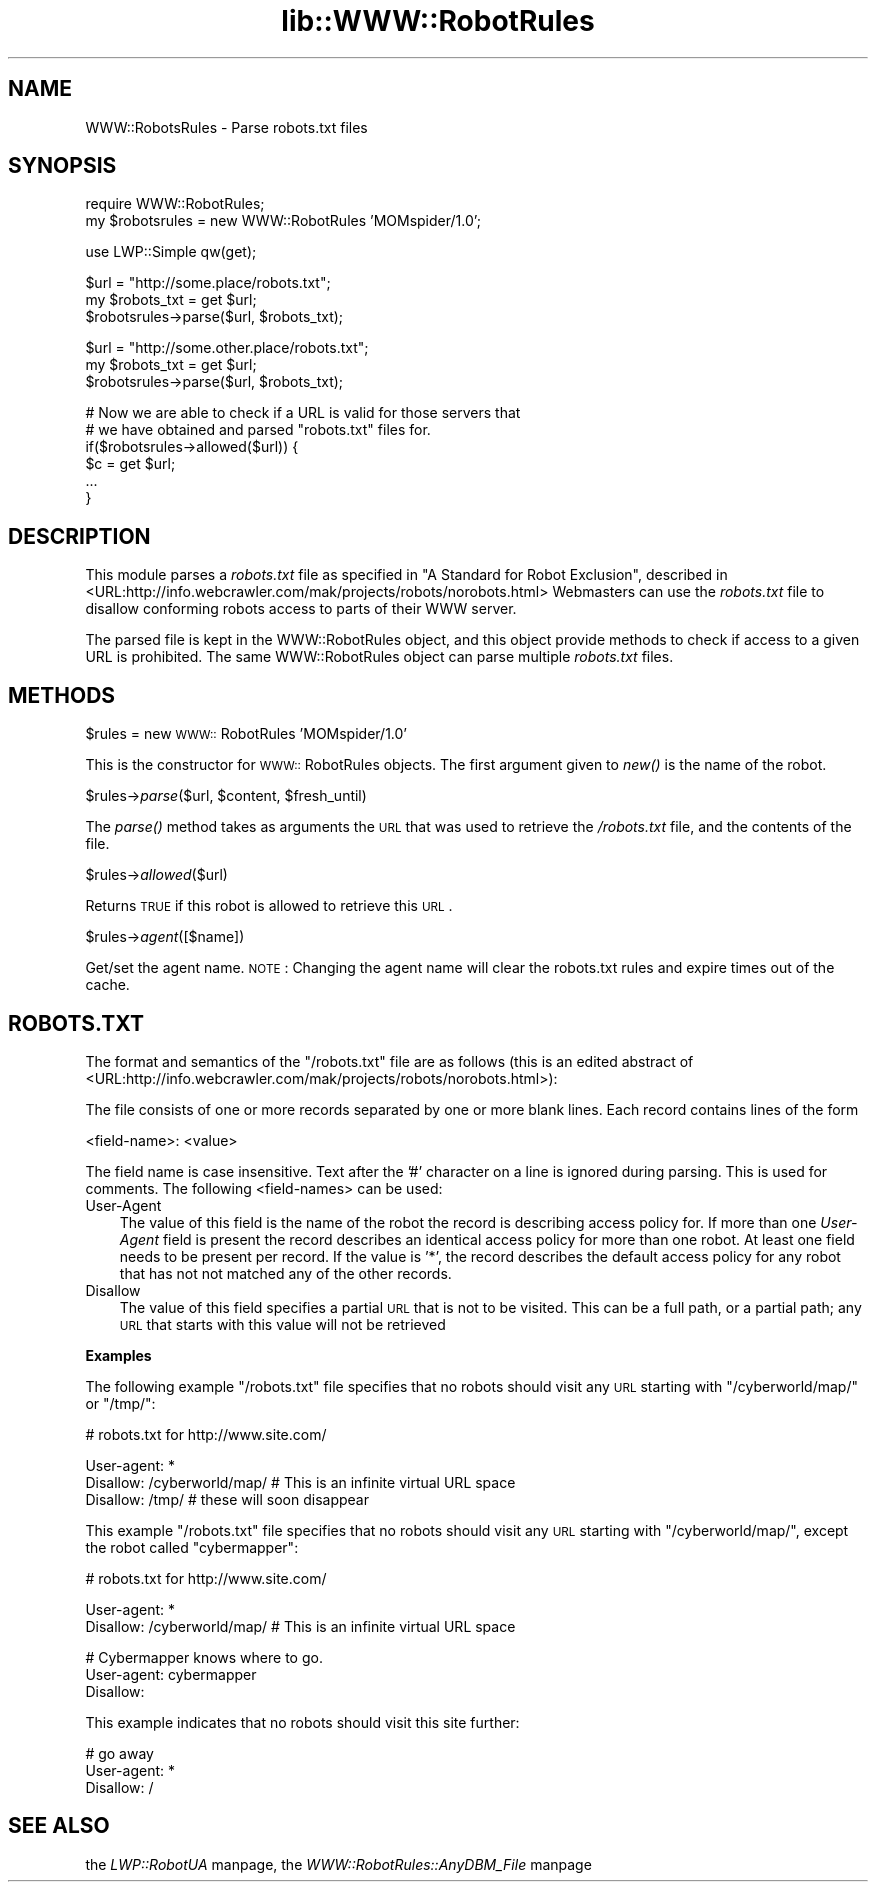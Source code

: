 .rn '' }`
''' $RCSfile$$Revision$$Date$
'''
''' $Log$
'''
.de Sh
.br
.if t .Sp
.ne 5
.PP
\fB\\$1\fR
.PP
..
.de Sp
.if t .sp .5v
.if n .sp
..
.de Ip
.br
.ie \\n(.$>=3 .ne \\$3
.el .ne 3
.IP "\\$1" \\$2
..
.de Vb
.ft CW
.nf
.ne \\$1
..
.de Ve
.ft R

.fi
..
'''
'''
'''     Set up \*(-- to give an unbreakable dash;
'''     string Tr holds user defined translation string.
'''     Bell System Logo is used as a dummy character.
'''
.tr \(*W-|\(bv\*(Tr
.ie n \{\
.ds -- \(*W-
.ds PI pi
.if (\n(.H=4u)&(1m=24u) .ds -- \(*W\h'-12u'\(*W\h'-12u'-\" diablo 10 pitch
.if (\n(.H=4u)&(1m=20u) .ds -- \(*W\h'-12u'\(*W\h'-8u'-\" diablo 12 pitch
.ds L" ""
.ds R" ""
'''   \*(M", \*(S", \*(N" and \*(T" are the equivalent of
'''   \*(L" and \*(R", except that they are used on ".xx" lines,
'''   such as .IP and .SH, which do another additional levels of
'''   double-quote interpretation
.ds M" """
.ds S" """
.ds N" """""
.ds T" """""
.ds L' '
.ds R' '
.ds M' '
.ds S' '
.ds N' '
.ds T' '
'br\}
.el\{\
.ds -- \(em\|
.tr \*(Tr
.ds L" ``
.ds R" ''
.ds M" ``
.ds S" ''
.ds N" ``
.ds T" ''
.ds L' `
.ds R' '
.ds M' `
.ds S' '
.ds N' `
.ds T' '
.ds PI \(*p
'br\}
.\"	If the F register is turned on, we'll generate
.\"	index entries out stderr for the following things:
.\"		TH	Title 
.\"		SH	Header
.\"		Sh	Subsection 
.\"		Ip	Item
.\"		X<>	Xref  (embedded
.\"	Of course, you have to process the output yourself
.\"	in some meaninful fashion.
.if \nF \{
.de IX
.tm Index:\\$1\t\\n%\t"\\$2"
..
.nr % 0
.rr F
.\}
.TH lib::WWW::RobotRules 3 "perl 5.004, patch 55" "26/Jan/97" "User Contributed Perl Documentation"
.UC
.if n .hy 0
.if n .na
.ds C+ C\v'-.1v'\h'-1p'\s-2+\h'-1p'+\s0\v'.1v'\h'-1p'
.de CQ          \" put $1 in typewriter font
.ft CW
'if n "\c
'if t \\&\\$1\c
'if n \\&\\$1\c
'if n \&"
\\&\\$2 \\$3 \\$4 \\$5 \\$6 \\$7
'.ft R
..
.\" @(#)ms.acc 1.5 88/02/08 SMI; from UCB 4.2
.	\" AM - accent mark definitions
.bd B 3
.	\" fudge factors for nroff and troff
.if n \{\
.	ds #H 0
.	ds #V .8m
.	ds #F .3m
.	ds #[ \f1
.	ds #] \fP
.\}
.if t \{\
.	ds #H ((1u-(\\\\n(.fu%2u))*.13m)
.	ds #V .6m
.	ds #F 0
.	ds #[ \&
.	ds #] \&
.\}
.	\" simple accents for nroff and troff
.if n \{\
.	ds ' \&
.	ds ` \&
.	ds ^ \&
.	ds , \&
.	ds ~ ~
.	ds ? ?
.	ds ! !
.	ds /
.	ds q
.\}
.if t \{\
.	ds ' \\k:\h'-(\\n(.wu*8/10-\*(#H)'\'\h"|\\n:u"
.	ds ` \\k:\h'-(\\n(.wu*8/10-\*(#H)'\`\h'|\\n:u'
.	ds ^ \\k:\h'-(\\n(.wu*10/11-\*(#H)'^\h'|\\n:u'
.	ds , \\k:\h'-(\\n(.wu*8/10)',\h'|\\n:u'
.	ds ~ \\k:\h'-(\\n(.wu-\*(#H-.1m)'~\h'|\\n:u'
.	ds ? \s-2c\h'-\w'c'u*7/10'\u\h'\*(#H'\zi\d\s+2\h'\w'c'u*8/10'
.	ds ! \s-2\(or\s+2\h'-\w'\(or'u'\v'-.8m'.\v'.8m'
.	ds / \\k:\h'-(\\n(.wu*8/10-\*(#H)'\z\(sl\h'|\\n:u'
.	ds q o\h'-\w'o'u*8/10'\s-4\v'.4m'\z\(*i\v'-.4m'\s+4\h'\w'o'u*8/10'
.\}
.	\" troff and (daisy-wheel) nroff accents
.ds : \\k:\h'-(\\n(.wu*8/10-\*(#H+.1m+\*(#F)'\v'-\*(#V'\z.\h'.2m+\*(#F'.\h'|\\n:u'\v'\*(#V'
.ds 8 \h'\*(#H'\(*b\h'-\*(#H'
.ds v \\k:\h'-(\\n(.wu*9/10-\*(#H)'\v'-\*(#V'\*(#[\s-4v\s0\v'\*(#V'\h'|\\n:u'\*(#]
.ds _ \\k:\h'-(\\n(.wu*9/10-\*(#H+(\*(#F*2/3))'\v'-.4m'\z\(hy\v'.4m'\h'|\\n:u'
.ds . \\k:\h'-(\\n(.wu*8/10)'\v'\*(#V*4/10'\z.\v'-\*(#V*4/10'\h'|\\n:u'
.ds 3 \*(#[\v'.2m'\s-2\&3\s0\v'-.2m'\*(#]
.ds o \\k:\h'-(\\n(.wu+\w'\(de'u-\*(#H)/2u'\v'-.3n'\*(#[\z\(de\v'.3n'\h'|\\n:u'\*(#]
.ds d- \h'\*(#H'\(pd\h'-\w'~'u'\v'-.25m'\f2\(hy\fP\v'.25m'\h'-\*(#H'
.ds D- D\\k:\h'-\w'D'u'\v'-.11m'\z\(hy\v'.11m'\h'|\\n:u'
.ds th \*(#[\v'.3m'\s+1I\s-1\v'-.3m'\h'-(\w'I'u*2/3)'\s-1o\s+1\*(#]
.ds Th \*(#[\s+2I\s-2\h'-\w'I'u*3/5'\v'-.3m'o\v'.3m'\*(#]
.ds ae a\h'-(\w'a'u*4/10)'e
.ds Ae A\h'-(\w'A'u*4/10)'E
.ds oe o\h'-(\w'o'u*4/10)'e
.ds Oe O\h'-(\w'O'u*4/10)'E
.	\" corrections for vroff
.if v .ds ~ \\k:\h'-(\\n(.wu*9/10-\*(#H)'\s-2\u~\d\s+2\h'|\\n:u'
.if v .ds ^ \\k:\h'-(\\n(.wu*10/11-\*(#H)'\v'-.4m'^\v'.4m'\h'|\\n:u'
.	\" for low resolution devices (crt and lpr)
.if \n(.H>23 .if \n(.V>19 \
\{\
.	ds : e
.	ds 8 ss
.	ds v \h'-1'\o'\(aa\(ga'
.	ds _ \h'-1'^
.	ds . \h'-1'.
.	ds 3 3
.	ds o a
.	ds d- d\h'-1'\(ga
.	ds D- D\h'-1'\(hy
.	ds th \o'bp'
.	ds Th \o'LP'
.	ds ae ae
.	ds Ae AE
.	ds oe oe
.	ds Oe OE
.\}
.rm #[ #] #H #V #F C
.SH "NAME"
WWW::RobotsRules \- Parse robots.txt files
.SH "SYNOPSIS"
.PP
.Vb 2
\& require WWW::RobotRules;
\& my $robotsrules = new WWW::RobotRules 'MOMspider/1.0';
.Ve
.Vb 1
\& use LWP::Simple qw(get);
.Ve
.Vb 3
\& $url = "http://some.place/robots.txt";
\& my $robots_txt = get $url;
\& $robotsrules->parse($url, $robots_txt);
.Ve
.Vb 3
\& $url = "http://some.other.place/robots.txt";
\& my $robots_txt = get $url;
\& $robotsrules->parse($url, $robots_txt);
.Ve
.Vb 6
\& # Now we are able to check if a URL is valid for those servers that
\& # we have obtained and parsed "robots.txt" files for.
\& if($robotsrules->allowed($url)) {
\&     $c = get $url;
\&     ...
\& }
.Ve
.SH "DESCRIPTION"
This module parses a \fIrobots.txt\fR file as specified in
\*(L"A Standard for Robot Exclusion\*(R", described in
<URL:http://info.webcrawler.com/mak/projects/robots/norobots.html>
Webmasters can use the \fIrobots.txt\fR file to disallow conforming
robots access to parts of their WWW server.
.PP
The parsed file is kept in the WWW::RobotRules object, and this object
provide methods to check if access to a given URL is prohibited.  The
same WWW::RobotRules object can parse multiple \fIrobots.txt\fR files.
.SH "METHODS"
.Sh "\f(CW$rules\fR = new \s-1WWW::\s0RobotRules \*(M'MOMspider/1.0\*(S'"
This is the constructor for \s-1WWW::\s0RobotRules objects.  The first 
argument given to \fInew()\fR is the name of the robot. 
.Sh "\f(CW$rules\fR\->\fIparse\fR\|($url, \f(CW$content\fR, \f(CW$fresh_until\fR)"
The \fIparse()\fR method takes as arguments the \s-1URL\s0 that was used to
retrieve the \fI/robots.txt\fR file, and the contents of the file.
.Sh "\f(CW$rules\fR\->\fIallowed\fR\|($url)"
Returns \s-1TRUE\s0 if this robot is allowed to retrieve this \s-1URL\s0.
.Sh "\f(CW$rules\fR\->\fIagent\fR\|([$name])"
Get/set the agent name. \s-1NOTE\s0: Changing the agent name will clear the robots.txt
rules and expire times out of the cache.
.SH "ROBOTS.TXT"
The format and semantics of the \*(L"/robots.txt\*(R" file are as follows
(this is an edited abstract of
<URL:http://info.webcrawler.com/mak/projects/robots/norobots.html>):
.PP
The file consists of one or more records separated by one or more
blank lines. Each record contains lines of the form
.PP
.Vb 1
\&  <field-name>: <value>
.Ve
The field name is case insensitive.  Text after the \*(L'#\*(R' character on a
line is ignored during parsing.  This is used for comments.  The
following <field-names> can be used:
.Ip "User-Agent" 3
The value of this field is the name of the robot the record is
describing access policy for.  If more than one \fIUser-Agent\fR field is
present the record describes an identical access policy for more than
one robot. At least one field needs to be present per record.  If the
value is \*(L'*\*(R', the record describes the default access policy for any
robot that has not not matched any of the other records.
.Ip "Disallow" 3
The value of this field specifies a partial \s-1URL\s0 that is not to be
visited. This can be a full path, or a partial path; any \s-1URL\s0 that
starts with this value will not be retrieved
.Sh "Examples"
The following example \*(L"/robots.txt\*(R" file specifies that no robots
should visit any \s-1URL\s0 starting with \*(L"/cyberworld/map/\*(R" or \*(L"/tmp/":
.PP
.Vb 1
\&  # robots.txt for http://www.site.com/
.Ve
.Vb 3
\&  User-agent: *
\&  Disallow: /cyberworld/map/ # This is an infinite virtual URL space
\&  Disallow: /tmp/ # these will soon disappear
.Ve
This example \*(L"/robots.txt\*(R" file specifies that no robots should visit
any \s-1URL\s0 starting with \*(L"/cyberworld/map/\*(R", except the robot called
\*(L"cybermapper":
.PP
.Vb 1
\&  # robots.txt for http://www.site.com/
.Ve
.Vb 2
\&  User-agent: *
\&  Disallow: /cyberworld/map/ # This is an infinite virtual URL space
.Ve
.Vb 3
\&  # Cybermapper knows where to go.
\&  User-agent: cybermapper
\&  Disallow:
.Ve
This example indicates that no robots should visit this site further:
.PP
.Vb 3
\&  # go away
\&  User-agent: *
\&  Disallow: /
.Ve
.SH "SEE ALSO"
the \fILWP::RobotUA\fR manpage, the \fIWWW::RobotRules::AnyDBM_File\fR manpage

.rn }` ''
.IX Title "lib::WWW::RobotRules 3"
.IX Name "WWW::RobotsRules - Parse robots.txt files"

.IX Header "NAME"

.IX Header "SYNOPSIS"

.IX Header "DESCRIPTION"

.IX Header "METHODS"

.IX Subsection "\f(CW$rules\fR = new \s-1WWW::\s0RobotRules \*(M'MOMspider/1.0\*(S'"

.IX Subsection "\f(CW$rules\fR\->\fIparse\fR\|($url, \f(CW$content\fR, \f(CW$fresh_until\fR)"

.IX Subsection "\f(CW$rules\fR\->\fIallowed\fR\|($url)"

.IX Subsection "\f(CW$rules\fR\->\fIagent\fR\|([$name])"

.IX Header "ROBOTS.TXT"

.IX Item "User-Agent"

.IX Item "Disallow"

.IX Subsection "Examples"

.IX Header "SEE ALSO"

